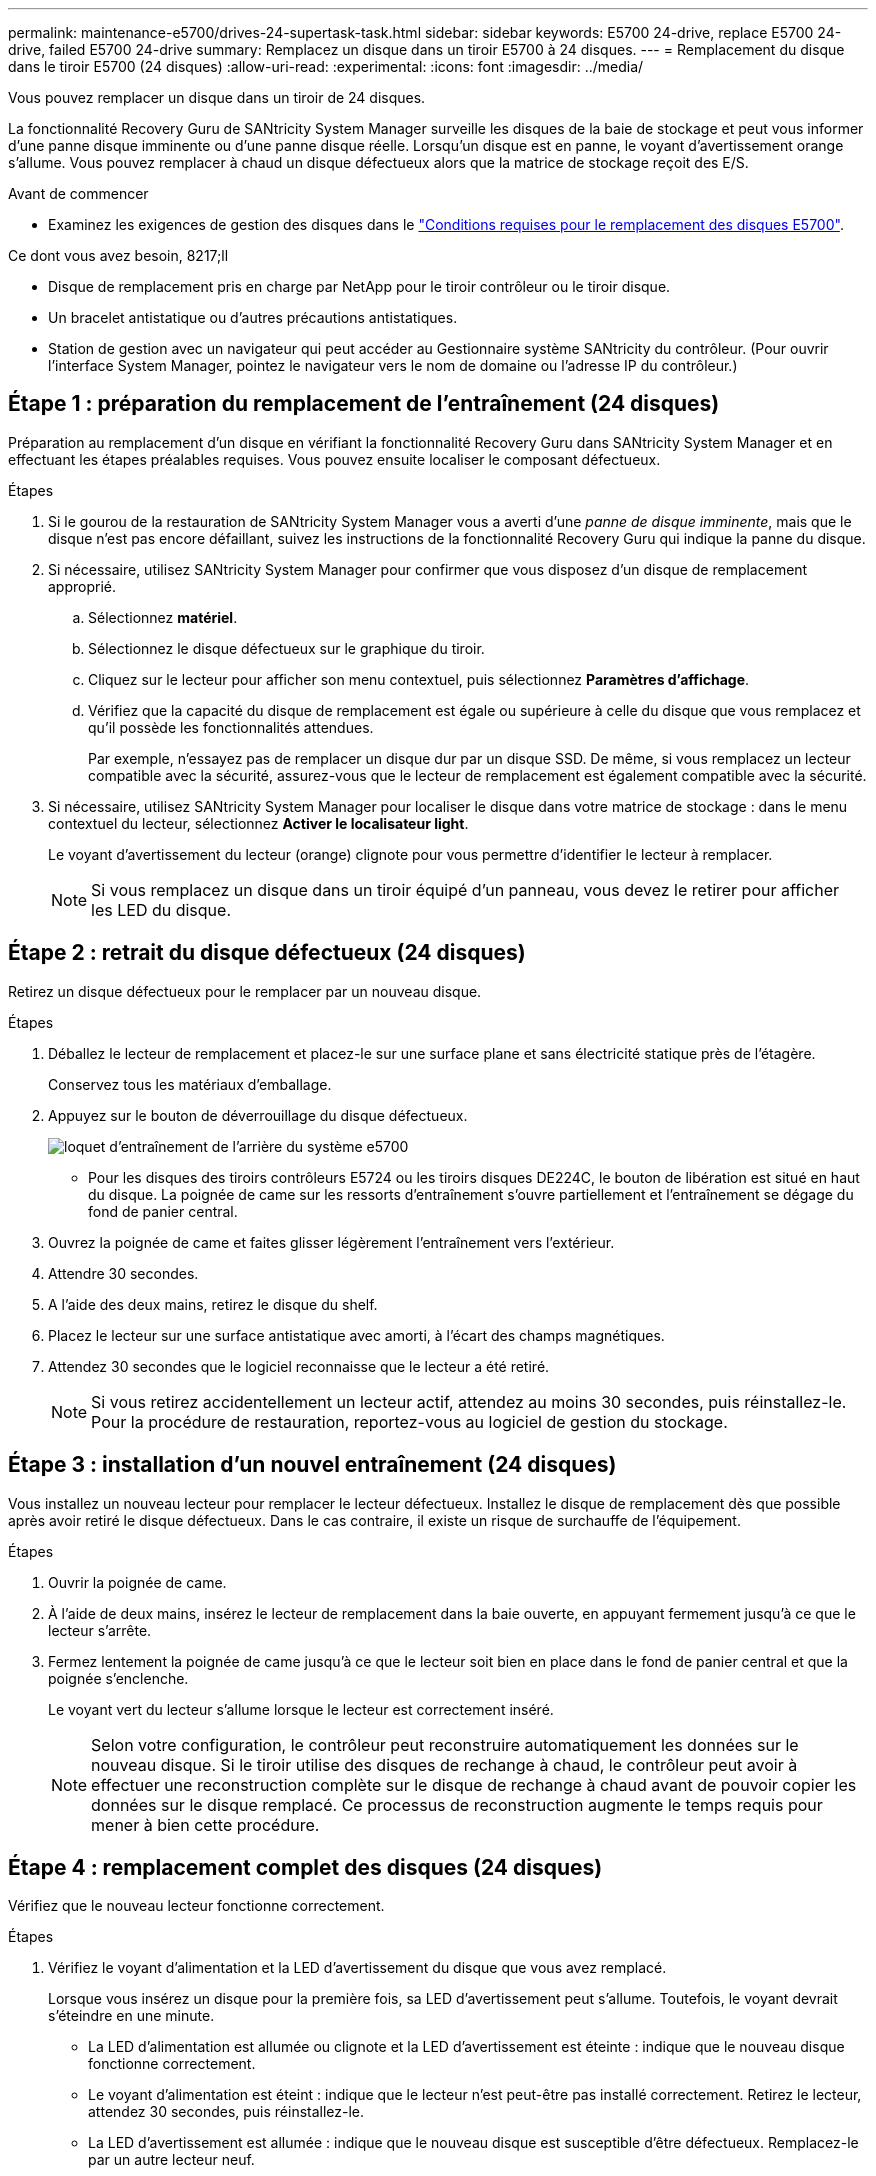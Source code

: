 ---
permalink: maintenance-e5700/drives-24-supertask-task.html 
sidebar: sidebar 
keywords: E5700 24-drive, replace E5700 24-drive, failed E5700 24-drive 
summary: Remplacez un disque dans un tiroir E5700 à 24 disques. 
---
= Remplacement du disque dans le tiroir E5700 (24 disques)
:allow-uri-read: 
:experimental: 
:icons: font
:imagesdir: ../media/


[role="lead"]
Vous pouvez remplacer un disque dans un tiroir de 24 disques.

La fonctionnalité Recovery Guru de SANtricity System Manager surveille les disques de la baie de stockage et peut vous informer d'une panne disque imminente ou d'une panne disque réelle. Lorsqu'un disque est en panne, le voyant d'avertissement orange s'allume. Vous pouvez remplacer à chaud un disque défectueux alors que la matrice de stockage reçoit des E/S.

.Avant de commencer
* Examinez les exigences de gestion des disques dans le link:drives-overview-supertask-concept.html["Conditions requises pour le remplacement des disques E5700"].


.Ce dont vous avez besoin, 8217;ll
* Disque de remplacement pris en charge par NetApp pour le tiroir contrôleur ou le tiroir disque.
* Un bracelet antistatique ou d'autres précautions antistatiques.
* Station de gestion avec un navigateur qui peut accéder au Gestionnaire système SANtricity du contrôleur. (Pour ouvrir l'interface System Manager, pointez le navigateur vers le nom de domaine ou l'adresse IP du contrôleur.)




== Étape 1 : préparation du remplacement de l'entraînement (24 disques)

Préparation au remplacement d'un disque en vérifiant la fonctionnalité Recovery Guru dans SANtricity System Manager et en effectuant les étapes préalables requises. Vous pouvez ensuite localiser le composant défectueux.

.Étapes
. Si le gourou de la restauration de SANtricity System Manager vous a averti d'une _panne de disque imminente_, mais que le disque n'est pas encore défaillant, suivez les instructions de la fonctionnalité Recovery Guru qui indique la panne du disque.
. Si nécessaire, utilisez SANtricity System Manager pour confirmer que vous disposez d'un disque de remplacement approprié.
+
.. Sélectionnez *matériel*.
.. Sélectionnez le disque défectueux sur le graphique du tiroir.
.. Cliquez sur le lecteur pour afficher son menu contextuel, puis sélectionnez *Paramètres d'affichage*.
.. Vérifiez que la capacité du disque de remplacement est égale ou supérieure à celle du disque que vous remplacez et qu'il possède les fonctionnalités attendues.
+
Par exemple, n'essayez pas de remplacer un disque dur par un disque SSD. De même, si vous remplacez un lecteur compatible avec la sécurité, assurez-vous que le lecteur de remplacement est également compatible avec la sécurité.



. Si nécessaire, utilisez SANtricity System Manager pour localiser le disque dans votre matrice de stockage : dans le menu contextuel du lecteur, sélectionnez *Activer le localisateur light*.
+
Le voyant d'avertissement du lecteur (orange) clignote pour vous permettre d'identifier le lecteur à remplacer.

+

NOTE: Si vous remplacez un disque dans un tiroir équipé d'un panneau, vous devez le retirer pour afficher les LED du disque.





== Étape 2 : retrait du disque défectueux (24 disques)

Retirez un disque défectueux pour le remplacer par un nouveau disque.

.Étapes
. Déballez le lecteur de remplacement et placez-le sur une surface plane et sans électricité statique près de l'étagère.
+
Conservez tous les matériaux d'emballage.

. Appuyez sur le bouton de déverrouillage du disque défectueux.
+
image::../media/drw_drive_latch_maint-e5700.gif[loquet d'entraînement de l'arrière du système e5700]

+
** Pour les disques des tiroirs contrôleurs E5724 ou les tiroirs disques DE224C, le bouton de libération est situé en haut du disque. La poignée de came sur les ressorts d'entraînement s'ouvre partiellement et l'entraînement se dégage du fond de panier central.


. Ouvrez la poignée de came et faites glisser légèrement l'entraînement vers l'extérieur.
. Attendre 30 secondes.
. A l'aide des deux mains, retirez le disque du shelf.
. Placez le lecteur sur une surface antistatique avec amorti, à l'écart des champs magnétiques.
. Attendez 30 secondes que le logiciel reconnaisse que le lecteur a été retiré.
+

NOTE: Si vous retirez accidentellement un lecteur actif, attendez au moins 30 secondes, puis réinstallez-le. Pour la procédure de restauration, reportez-vous au logiciel de gestion du stockage.





== Étape 3 : installation d'un nouvel entraînement (24 disques)

Vous installez un nouveau lecteur pour remplacer le lecteur défectueux. Installez le disque de remplacement dès que possible après avoir retiré le disque défectueux. Dans le cas contraire, il existe un risque de surchauffe de l'équipement.

.Étapes
. Ouvrir la poignée de came.
. À l'aide de deux mains, insérez le lecteur de remplacement dans la baie ouverte, en appuyant fermement jusqu'à ce que le lecteur s'arrête.
. Fermez lentement la poignée de came jusqu'à ce que le lecteur soit bien en place dans le fond de panier central et que la poignée s'enclenche.
+
Le voyant vert du lecteur s'allume lorsque le lecteur est correctement inséré.

+

NOTE: Selon votre configuration, le contrôleur peut reconstruire automatiquement les données sur le nouveau disque. Si le tiroir utilise des disques de rechange à chaud, le contrôleur peut avoir à effectuer une reconstruction complète sur le disque de rechange à chaud avant de pouvoir copier les données sur le disque remplacé. Ce processus de reconstruction augmente le temps requis pour mener à bien cette procédure.





== Étape 4 : remplacement complet des disques (24 disques)

Vérifiez que le nouveau lecteur fonctionne correctement.

.Étapes
. Vérifiez le voyant d'alimentation et la LED d'avertissement du disque que vous avez remplacé.
+
Lorsque vous insérez un disque pour la première fois, sa LED d'avertissement peut s'allume. Toutefois, le voyant devrait s'éteindre en une minute.

+
** La LED d'alimentation est allumée ou clignote et la LED d'avertissement est éteinte : indique que le nouveau disque fonctionne correctement.
** Le voyant d'alimentation est éteint : indique que le lecteur n'est peut-être pas installé correctement. Retirez le lecteur, attendez 30 secondes, puis réinstallez-le.
** La LED d'avertissement est allumée : indique que le nouveau disque est susceptible d'être défectueux. Remplacez-le par un autre lecteur neuf.


. Si le gourou de la restauration de SANtricity System Manager affiche toujours un problème, sélectionnez *revérifier* pour vous assurer que le problème a été résolu.
. Si le gourou de la restauration indique que la reconstruction du disque n'a pas démarré automatiquement, lancer la reconstruction manuellement, comme suit :
+

NOTE: Effectuez cette opération uniquement lorsque vous y êtes invité par le support technique ou le gourou de la restauration

+
.. Sélectionnez *matériel*.
.. Cliquez sur le lecteur que vous avez remplacé.
.. Dans le menu contextuel du lecteur, sélectionnez *reconstruire*.
.. Confirmez que vous souhaitez effectuer cette opération.
+
Une fois la reconstruction du disque terminée, le groupe de volumes est à l'état optimal.



. Si nécessaire, réinstallez le cadre.
. Retournez la pièce défectueuse à NetApp, tel que décrit dans les instructions RMA (retour de matériel) fournies avec le kit.


Le remplacement de votre disque est terminé. Vous pouvez reprendre les opérations normales.
